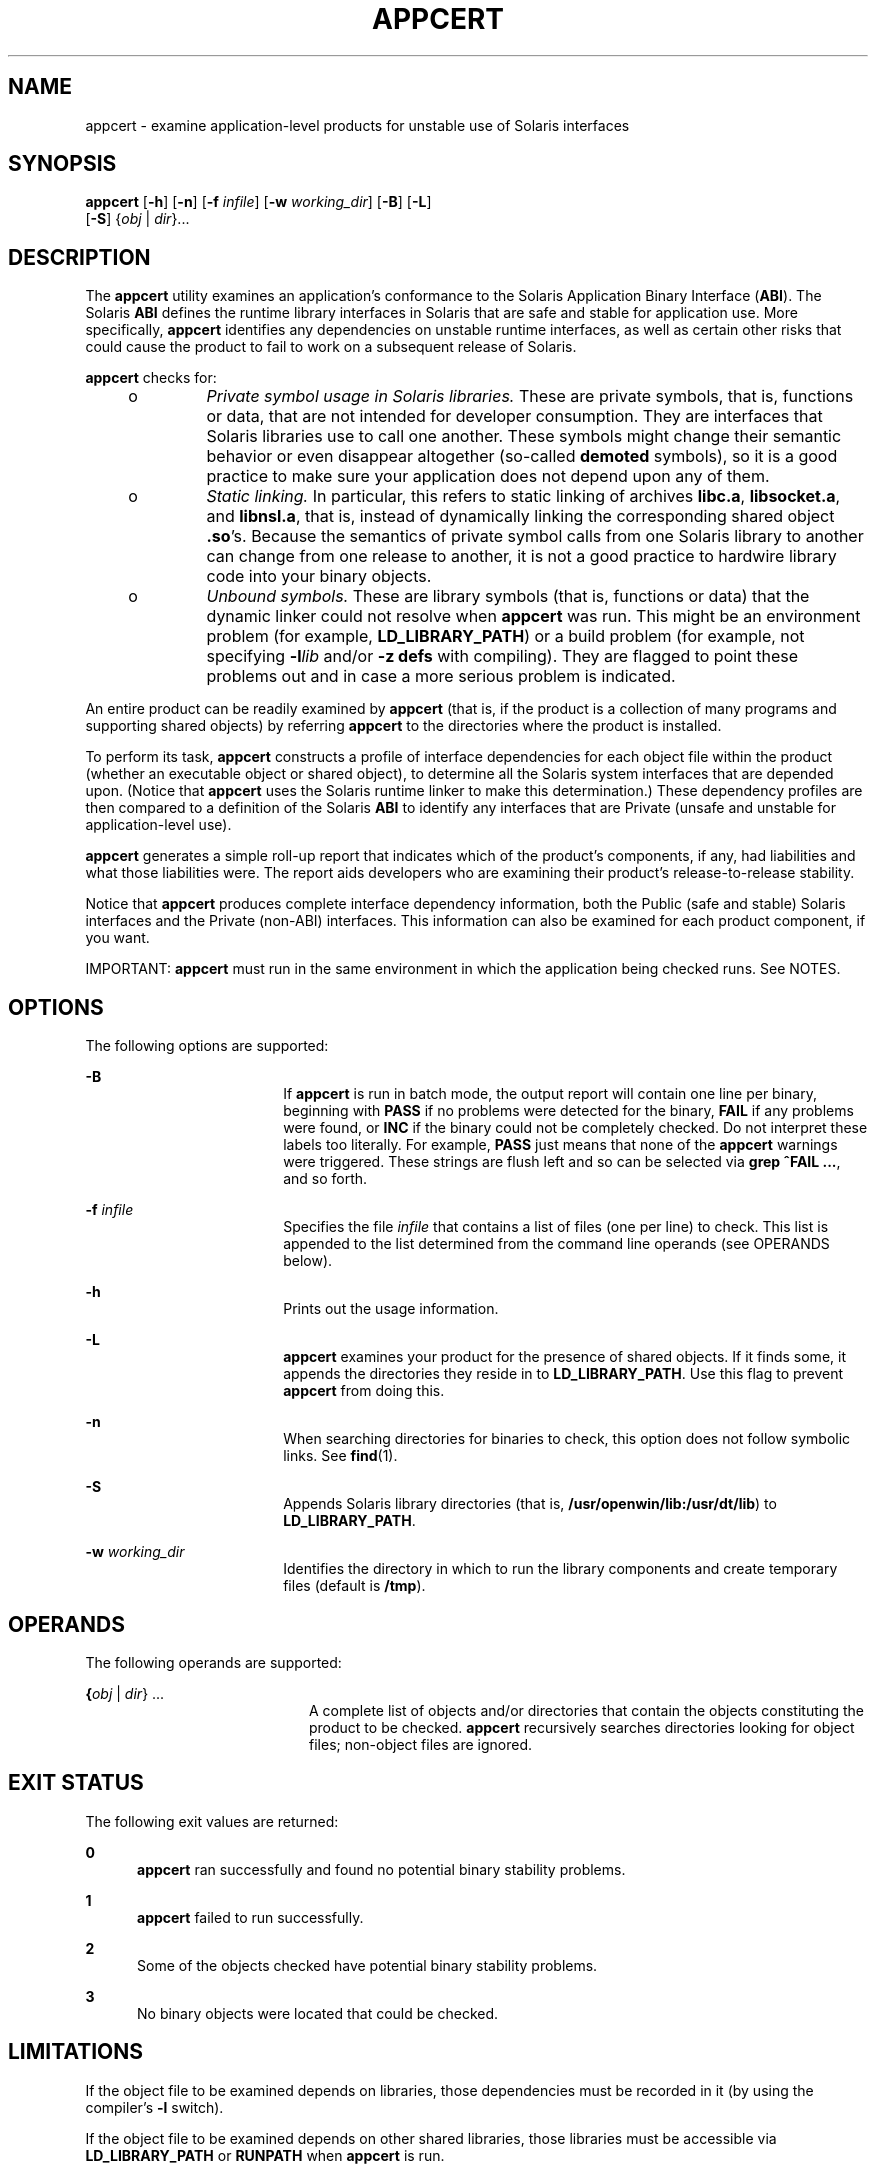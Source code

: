 '\" te
.\" Copyright 2007, Sun Microsystems Inc.
.\" The contents of this file are subject to the terms of the Common Development and Distribution License (the "License").  You may not use this file except in compliance with the License.
.\" You can obtain a copy of the license at usr/src/OPENSOLARIS.LICENSE or http://www.opensolaris.org/os/licensing.  See the License for the specific language governing permissions and limitations under the License.
.\" When distributing Covered Code, include this CDDL HEADER in each file and include the License file at usr/src/OPENSOLARIS.LICENSE.  If applicable, add the following below this CDDL HEADER, with the fields enclosed by brackets "[]" replaced with your own identifying information: Portions Copyright [yyyy] [name of copyright owner]
.TH APPCERT 1 "Jan 29, 2007"
.SH NAME
appcert \- examine application-level products for unstable use of Solaris
interfaces
.SH SYNOPSIS
.LP
.nf
\fBappcert\fR [\fB-h\fR] [\fB-n\fR] [\fB-f\fR \fIinfile\fR] [\fB-w\fR \fIworking_dir\fR] [\fB-B\fR] [\fB-L\fR]
     [\fB-S\fR] {\fIobj\fR | \fIdir\fR}...
.fi

.SH DESCRIPTION
.sp
.LP
The \fBappcert\fR utility examines an application's conformance to the Solaris
Application Binary Interface (\fBABI\fR). The Solaris \fBABI\fR defines the
runtime library interfaces in Solaris that are safe and stable for application
use. More specifically, \fBappcert\fR identifies any dependencies on unstable
runtime interfaces, as well as certain other risks that could cause the product
to fail to work on a subsequent release of Solaris.
.sp
.LP
\fBappcert\fR checks for:
.RS +4
.TP
.ie t \(bu
.el o
\fIPrivate symbol usage in Solaris  libraries.\fR These are private symbols,
that is, functions or data, that are not intended for developer consumption.
They are interfaces that Solaris libraries use to call one another. These
symbols might change their semantic behavior or even disappear altogether
(so-called  \fBdemoted\fR symbols), so it is a good practice to make sure your
application does not depend upon any of them.
.RE
.RS +4
.TP
.ie t \(bu
.el o
\fIStatic linking.\fR In particular, this refers to static linking of archives
\fBlibc.a\fR, \fBlibsocket.a\fR, and \fBlibnsl.a\fR, that is, instead of
dynamically linking the corresponding shared object \fB\&.so\fR's. Because the
semantics of private symbol calls from one Solaris library to another can
change from  one release to another, it is not a good practice to hardwire
library code into your binary objects.
.RE
.RS +4
.TP
.ie t \(bu
.el o
\fIUnbound symbols.\fR These are library symbols (that is, functions or data)
that the dynamic linker could not resolve when \fBappcert\fR was run. This
might be an environment problem (for example, \fBLD_LIBRARY_PATH\fR) or a build
problem (for example, not specifying \fB-l\fR\fIlib\fR and/or \fB-z\fR
\fBdefs\fR with compiling). They are flagged to point these problems out and in
case a more serious problem is indicated.
.RE
.sp
.LP
An entire product can be readily examined by \fBappcert\fR (that is, if the
product is a collection of many programs and supporting shared objects) by
referring \fBappcert\fR to the directories where the product is installed.
.sp
.LP
To perform its task, \fBappcert\fR constructs a profile of interface
dependencies for each object file within the product (whether an executable
object or shared object), to determine all the Solaris system interfaces that
are depended upon. (Notice that \fBappcert\fR uses the Solaris runtime linker
to make this determination.) These dependency profiles are then compared to a
definition of the Solaris \fBABI\fR to identify any interfaces that are Private
(unsafe and unstable for application-level use).
.sp
.LP
\fBappcert\fR generates a simple roll-up report that indicates which of the
product's components, if any, had liabilities and what those liabilities were.
The report aids developers who are examining their product's release-to-release
stability.
.sp
.LP
Notice that \fBappcert\fR produces complete interface dependency information,
both the Public (safe and stable) Solaris interfaces and the Private (non-ABI)
interfaces. This information can also be examined for each product component,
if you want.
.sp
.LP
IMPORTANT: \fBappcert\fR must run in the same environment in which the
application being checked runs. See NOTES.
.SH OPTIONS
.sp
.LP
The following options are supported:
.sp
.ne 2
.na
\fB\fB-B\fR\fR
.ad
.RS 18n
If \fBappcert\fR is run in batch mode, the output report will contain one line
per binary, beginning with \fBPASS\fR if no problems were detected for the
binary, \fBFAIL\fR if any problems were found, or \fBINC\fR if the binary could
not be completely checked. Do not interpret these labels too literally. For
example, \fBPASS\fR just means that none of the \fBappcert\fR warnings were
triggered. These strings are flush left and so can be selected via \fBgrep\fR
\fB^FAIL\fR \fB\&...\fR, and so forth.
.RE

.sp
.ne 2
.na
\fB\fB-f\fR \fIinfile\fR\fR
.ad
.RS 18n
Specifies the file \fIinfile\fR that contains a list of files (one per line) to
check. This list is appended to the list determined from the command line
operands (see OPERANDS below).
.RE

.sp
.ne 2
.na
\fB\fB-h\fR\fR
.ad
.RS 18n
Prints out the usage information.
.RE

.sp
.ne 2
.na
\fB\fB-L\fR\fR
.ad
.RS 18n
\fBappcert\fR examines your product for the presence of shared objects. If it
finds some, it appends the directories they reside in to \fBLD_LIBRARY_PATH\fR.
Use this flag to prevent \fBappcert\fR from doing this.
.RE

.sp
.ne 2
.na
\fB\fB-n\fR\fR
.ad
.RS 18n
When searching directories for binaries to check, this option does not follow
symbolic links. See \fBfind\fR(1).
.RE

.sp
.ne 2
.na
\fB\fB-S\fR\fR
.ad
.RS 18n
Appends Solaris library directories (that is,
\fB/usr/openwin/lib:/usr/dt/lib\fR) to \fBLD_LIBRARY_PATH\fR.
.RE

.sp
.ne 2
.na
\fB\fB-w\fR \fIworking_dir\fR\fR
.ad
.RS 18n
Identifies the directory in which to run the library components and create
temporary files (default is \fB/tmp\fR).
.RE

.SH OPERANDS
.sp
.LP
The following operands are supported:
.sp
.ne 2
.na
\fB{\fIobj\fR | \fIdir\fR}  ...\fR
.ad
.RS 20n
A complete list of objects and/or directories that contain the objects
constituting the product to be checked. \fBappcert\fR recursively searches
directories looking for object files; non-object files are ignored.
.RE

.SH EXIT STATUS
.sp
.LP
The following exit values are returned:
.sp
.ne 2
.na
\fB\fB0\fR\fR
.ad
.RS 5n
\fBappcert\fR ran successfully and found no potential binary stability
problems.
.RE

.sp
.ne 2
.na
\fB\fB1\fR\fR
.ad
.RS 5n
\fBappcert\fR failed to run successfully.
.RE

.sp
.ne 2
.na
\fB\fB2\fR\fR
.ad
.RS 5n
Some of the objects checked have potential binary stability problems.
.RE

.sp
.ne 2
.na
\fB\fB3\fR\fR
.ad
.RS 5n
No binary objects were located that could be checked.
.RE

.SH LIMITATIONS
.sp
.LP
If the object file to be examined depends on libraries, those dependencies must
be recorded in it (by using the compiler's \fB-l\fR switch).
.sp
.LP
If the object file to be examined depends on other shared libraries, those
libraries must be accessible via \fBLD_LIBRARY_PATH\fR or \fBRUNPATH\fR when
\fBappcert\fR is run.
.sp
.LP
To check 64-bit applications, the machine must be running the 64-bit Solaris
kernel. See \fBisalist\fR(1). Also, the checks for static linking are currently
not done on 64-bit applications.
.sp
.LP
\fBappcert\fR cannot examine:
.RS +4
.TP
.ie t \(bu
.el o
Object files that are completely or partially statically linked.
.br
.in +2
Completely statically linked objects are reported as unstable.
.in -2
.RE
.RS +4
.TP
.ie t \(bu
.el o
Executable files that do not have execute permission set.
.br
.in +2
These are skipped. Shared objects without execute permission are not skipped.
.in -2
.RE
.RS +4
.TP
.ie t \(bu
.el o
Object files that are setuid root.
.br
.in +2
Due to limitations in \fBldd\fR(1), these are skipped. Copy and/or change the
permissions to check them.
.in -2
.RE
.RS +4
.TP
.ie t \(bu
.el o
Non-\fBELF\fR file executables such as shell scripts.
.RE
.RS +4
.TP
.ie t \(bu
.el o
Non-C language interfaces to Solaris; for example, C++ and Java.
.br
.in +2
The code itself need not be in C as long as the calls to Solaris libaries are
in C.
.in -2
.RE
.SH OUTPUT FILES
.sp
.LP
\fBappcert\fR records its findings in the following files in the working
directory (\fB/tmp/appcert.\fI?????\fR\fR by default):
.sp
.ne 2
.na
\fB\fBIndex\fR\fR
.ad
.RS 11n
A mapping between checked binaries and the subdirectory in the working
directory in which the output specific to that binary can be found.
.RE

.sp
.ne 2
.na
\fB\fBReport\fR\fR
.ad
.RS 11n
A copy of the rollup report that was displayed on stdout when \fBappcert\fR was
run.
.RE

.sp
.ne 2
.na
\fB\fBSkipped\fR\fR
.ad
.RS 11n
A list of binaries that \fBappcert\fR was asked to check but had to skip, along
with a brief reason why each was skipped.
.RE

.sp
.LP
In addition, there is per-object information in the subdirectories under
\fBappcert.\fI?????\fR/objects/\fR, in the following files:
.sp
.ne 2
.na
\fB\fBcheck.demoted_symbols\fR\fR
.ad
.RS 25n
A list of symbols suspected to be demoted Solaris symbols.
.RE

.sp
.ne 2
.na
\fB\fBcheck.dynamic.private\fR\fR
.ad
.RS 25n
A list of private Solaris symbols to which the object makes direct bindings.
.RE

.sp
.ne 2
.na
\fB\fBcheck.dynamic.public\fR\fR
.ad
.RS 25n
A list of public Solaris symbols to which the object makes direct bindings.
.RE

.sp
.ne 2
.na
\fB\fBcheck.dynamic.unbound\fR\fR
.ad
.RS 25n
A list of symbols not bound by the dynamic linker when \fBldd\fR \fB-r\fR was
run. For convenience, \fBldd\fR output lines containing \fBfile not found\fR
are also included.
.RE

.sp
.ne 2
.na
\fB\fBsummary.dynamic\fR\fR
.ad
.RS 25n
A pretty-printed summary of dynamic bindings for the objects examined,
including tables of Public and Private symbols used from each Solaris library.
.RE

.sp
.LP
Other files are temporary files used internally by \fBappcert\fR.
.SH OUTPUT MESSAGES
.SS "Private Symbol Use"
.sp
.LP
Private symbols are functions or data variables in a Solaris library that are
not intended for developer or external use. These symbols are interfaces that
the Solaris libraries use to call and communicate with one another. They are
marked in \fBpvs\fR(1) output with the symbol version name \fBSUNWprivate\fR.
.sp
.LP
Private symbols can change their semantic behavior or even disappear altogether
(\fBdemoted\fR or \fBdeprecated\fR symbols), so your application should not
depend upon any of them.
.SS "Demoted Symbols"
.sp
.LP
Demoted symbols are functions or data variables in a Solaris library that were
once private to that library and have been removed (or possibly scoped local to
the library) in a later Solaris release. If your application directly calls one
of these demoted symbols, it will fail to run (relocation error) on the release
in which the symbol was removed and releases thereafter.
.sp
.LP
In some rare cases, a demoted symbol will return in a later release, but
nevertheless there are still some releases on which the application will not
run.
.sp
.LP
Sun Microsystems Inc. performed most of the library scoping in the transition
from Solaris 2.5.1 to 2.6. This action was done to increase binary stability.
By making these completely internal interfaces invisible (that is, they cannot
be dynamically linked against), a developer cannot accidentally or
intentionally call these interfaces. For more information, see the \fILinker
and Libraries Guide\fR, in particular the chapter on versioning. This document
may be found online at \fBhttp://docs.sun.com\fR.
.SS "Unbound Symbols"
.sp
.LP
Unbound symbols are library symbols (that is, functions or data) referenced by
the application that the dynamic linker could not resolve when \fBappcert\fR
was run. \fBNote:\fR \fBappcert\fR does not actually run your application, so
some aspect of the environment that affects dynamic linking might not be set
properly.
.sp
.LP
Unbound symbols do not necessarily indicate a potential binary stability
problem. They only mean that when \fBappcert\fR was run, the runtime dynamic
linker could not resolve these symbols.
.sp
.LP
Unbound symbols might be due to \fBLD_LIBRARY_PATH\fR not being correctly set.
Make sure it is set, so that all of your binary objects can find all of the
libraries they depend on (either your product's own libraries, Solaris
libraries, or those of a third party). Then re-run \fBappcert\fR.
.sp
.LP
You might find it useful to write a shell script that sets up the environment
correctly and then runs \fBappcert\fR on the binaries you want to check.
.sp
.LP
Another common cause for unbound symbols is when a shared object under test has
not recorded its dynamic dependencies, that is, at build time the \fB-l\fR
switch was \fBnot\fR supplied to the compiler and \fBld\fR(1). So the shared
object requires that the \fBexecutables\fR that link against it have the
correct dependencies recorded.
.sp
.LP
Notice that such a shared object can either be linked in the standard way (that
is, specified at an executable's build time) or dynamically opened (for
example, an executable calls \fBdlopen\fR(3C) on the shared object sometimes
when running). Either case can give rise to unbound symbols when \fBappcert\fR
is run. The former can usually be resolved by setting \fBLD_LIBRARY_PATH\fR
appropriately before running \fBappcert\fR. The latter (\fBdlopen\fR) is
usually difficult to resolve. Under some circumstances, you might be able to
set \fBLD_PRELOAD\fR appropriately to preload the needed libraries, but this
procedure does not always work.
.sp
.LP
How do you know if the environment has been set up correctly so that there will
be no unbound symbols? It must be set up so that running \fBldd\fR \fB-r\fR on
the binary yields no "\fBfile not found\fR" or "\fBsymbol not found\fR" errors.
See \fBld.so.1\fR(1) and \fBldd\fR(1) for more information on dynamic linking.
.sp
.LP
In any event, \fBappcert\fR flags unbound symbols as a warning in case they
might indicate a more serious problem. Unbound symbols can be an indicator of
dependencies on demoted symbols (symbols that have been removed from a library
or scoped local to it). Dependencies on demoted symbols will lead to serious
binary stability problems.
.sp
.LP
However, setting up the environment properly should remove most unbound
symbols. In general, it is good practice to record library dependencies at
build time whenever possible because it helps make the binary object better
defined and self-contained. Also recommended is using the \fB-z\fR \fBdefs\fR
flag when building shared objects, to force the resolution of all symbols
during compilation. See \fBld\fR(1) for more information.
.SS "No Bindings Found"
.sp
.LP
\fBappcert\fR runs \fB/bin/ldd\fR \fB-r\fR on each binary object to be tested.
It sets the environment variable \fBLD_DEBUG\fR="\fBfiles,bindings\fR". (See
\fBldd\fR(1) and \fBld.so.1\fR(1) for more information). If that command fails
for some reason, \fBappcert\fR will have no dynamic symbol binding information
and will find "\fBno bindings\fR".
.sp
.LP
\fBappcert\fR can fail if any of the following is true:
.RS +4
.TP
.ie t \(bu
.el o
The binary object does not have read permission.
.RE
.RS +4
.TP
.ie t \(bu
.el o
The binary object is SUID or SGID and the user does not have sufficient
privileges.
.RE
.RS +4
.TP
.ie t \(bu
.el o
The binary object is an executable without the execute permission bit set.
.RE
.RS +4
.TP
.ie t \(bu
.el o
The binary object is completely statically linked.
.RE
.RS +4
.TP
.ie t \(bu
.el o
The binary object has no library dependency information recorded.
.RE
.sp
.LP
Other cases exist as well (for example, out of memory). In general, this flag
means that \fBappcert\fR could not completely examine the object due to
permissions or environment. Try to modify the permissions or environment so
that the dynamic bindings can be recorded.
.SS "Obsolete Library"
.sp
.LP
An obsolete library is one whose use is deprecated and that might, in some
future release, be removed from Solaris altogether. \fBappcert\fR flags these
because applications depending on them might not run in future releases of
Solaris. All interfaces, including Private ones, in an obsolete library are
frozen and will not change.
.SS "Use of sys_errlist/sys_nerr"
.sp
.LP
Direct use of the symbols \fBsys_errlist\fR or \fBsys_nerr\fR presents a risk
in which reference might be made past the end of the \fBsys_errlist\fR array.
These symbols are deprecated in 32-bit versions of Solaris and are absent
altogether in 64-bit versions. Use \fBstrerror\fR(3C) instead.
.SS "Use of Strong vs. Weak Symbols"
.sp
.LP
The "strong" symbols (for example, \fB_socket\fR) associated with "weak"
symbols (for example, \fBsocket\fR ) are reserved as private (their behavior
could change in the future). Your application should only directly reference
the weak symbol (usually the strong symbols begin with "\fB_\fR").
.sp
.LP
\fBNote:\fR Under certain build environments, the strong/private symbol
dependency gets recorded into your binary instead of the weak/public one, even
though the source code doesn't appear to reference the private symbol.
Nevertheless, steps should be taken to trace down why this is occurring and fix
the dependency.
.SH NOTES
.sp
.LP
\fBappcert\fR needs to run in the same environment in which the application
being checked runs. Otherwise it might not be able to resolve references
correctly to interfaces in the Solaris libraries. Take the following steps:
.RS +4
.TP
1.
Make sure that \fBLD_LIBRARY_PATH\fR and any other aspects of the
environment are set to whatever settings are used when the application is run.
Also make sure that it contains the directories containing any non-Solaris
shared objects that are part of the product, so that they can be found when
referenced.
.RE
.RS +4
.TP
2.
Make sure that all the binaries to be checked:
.RS +4
.TP
.ie t \(bu
.el o
Are dynamically linked \fBELF\fR objects
.RE
.RS +4
.TP
.ie t \(bu
.el o
Have execute permission set on executables (this is not necessary for shared
objects)
.RE
.RS +4
.TP
.ie t \(bu
.el o
Are not \fBSUID\fR root (otherwise you will have to be root to check them; make
non-\fBSUID\fR copies and check those if necessary).
.RE
.RE
.sp
.LP
You might find it useful to write a shell script that sets up the environment
correctly and then runs \fBappcert\fR.
.sp
.LP
Some potential problems that can be encountered are:
.RS +4
.TP
.ie t \(bu
.el o
\fBappcert\fR reports unbound symbols that appear to be part of Solaris
libraries.
.sp
This is probably caused when the application uses \fBdlopen\fR(3C) to access a
shared object that does not have its Solaris dependencies recorded.
\fBappcert\fR cannot resolve symbol use in such cases, since the dynamic linker
is never invoked on the shared object, and there is no other dependency
information that could be used to resolve the Solaris symbol bindings. This can
also occur with non-Solaris symbols.
.sp
To avoid this problem, make sure that when a shared object is built, its
dependencies on Solaris libraries are explicitly recorded by using the
\fB-l\fR\fIlib\fR option on the compile line (see \fBcc\fR(1) and \fBld\fR(1)).
.RE
.RS +4
.TP
.ie t \(bu
.el o
\fBappcert\fR reports that the application uses a Solaris private symbol that
is not referenced in the application's source code.
.sp
This problem is most likely due to static linking of a Solaris library that
references that symbol. Since \fBappcert\fR uses the dynamic linker to resolve
symbols, statically linked libraries appear to \fBappcert\fR to be part of the
application code (which, in a sense, they are). This can also sometimes happen
as a result of macro substitution in a Solaris header file.
.sp
To avoid this problem, whenever possible do not statically link Solaris library
archives into your application.
.RE
.RS +4
.TP
.ie t \(bu
.el o
\fBappcert\fR does not recognize a library as part of Solaris.
.sp
Some obsolete Solaris libraries are so old that they were obsoleted before
their symbols could be versioned. Consequently, \fBappcert\fR cannot recognize
them as being part of Solaris.
.RE
.SH BUGS
.sp
.LP
The use of the terms "\fBpublic\fR" and "\fBprivate\fR" as equivalent to
"\fBstable\fR" and "\fBunstable\fR" is unfortunately somewhat confusing. In
particular, experimental or evolving interfaces are public in the sense that
they are documented and their use is encouraged. But they are unstable, because
an application built with them might not run on subsequent releases. Thus, they
are classified as private for \fBappcert\fR's purposes until they are no longer
evolving. Conversely, obsolete interfaces will eventually disappear, and so are
unstable, even though they have been public and stable in the past and are
still treated as public by \fBappcert\fR. Fortunately, these two situations are
rare.
.SH ATTRIBUTES
.sp
.LP
See \fBattributes\fR(5) for descriptions of the following attributes:
.sp

.sp
.TS
box;
c | c
l | l .
ATTRIBUTE TYPE	ATTRIBUTE VALUE
_
Interface stability	Stable
.TE

.SH SEE ALSO
.sp
.LP
\fBcc\fR(1), \fBfind\fR(1), \fBisalist\fR(1), \fBld\fR(1), \fBldd\fR(1),
\fBld.so.1\fR(1), \fBpvs\fR(1), \fBdlopen\fR(3C), \fBstrerror\fR(3C),
\fBIntro\fR(4), \fBattributes\fR(5)
